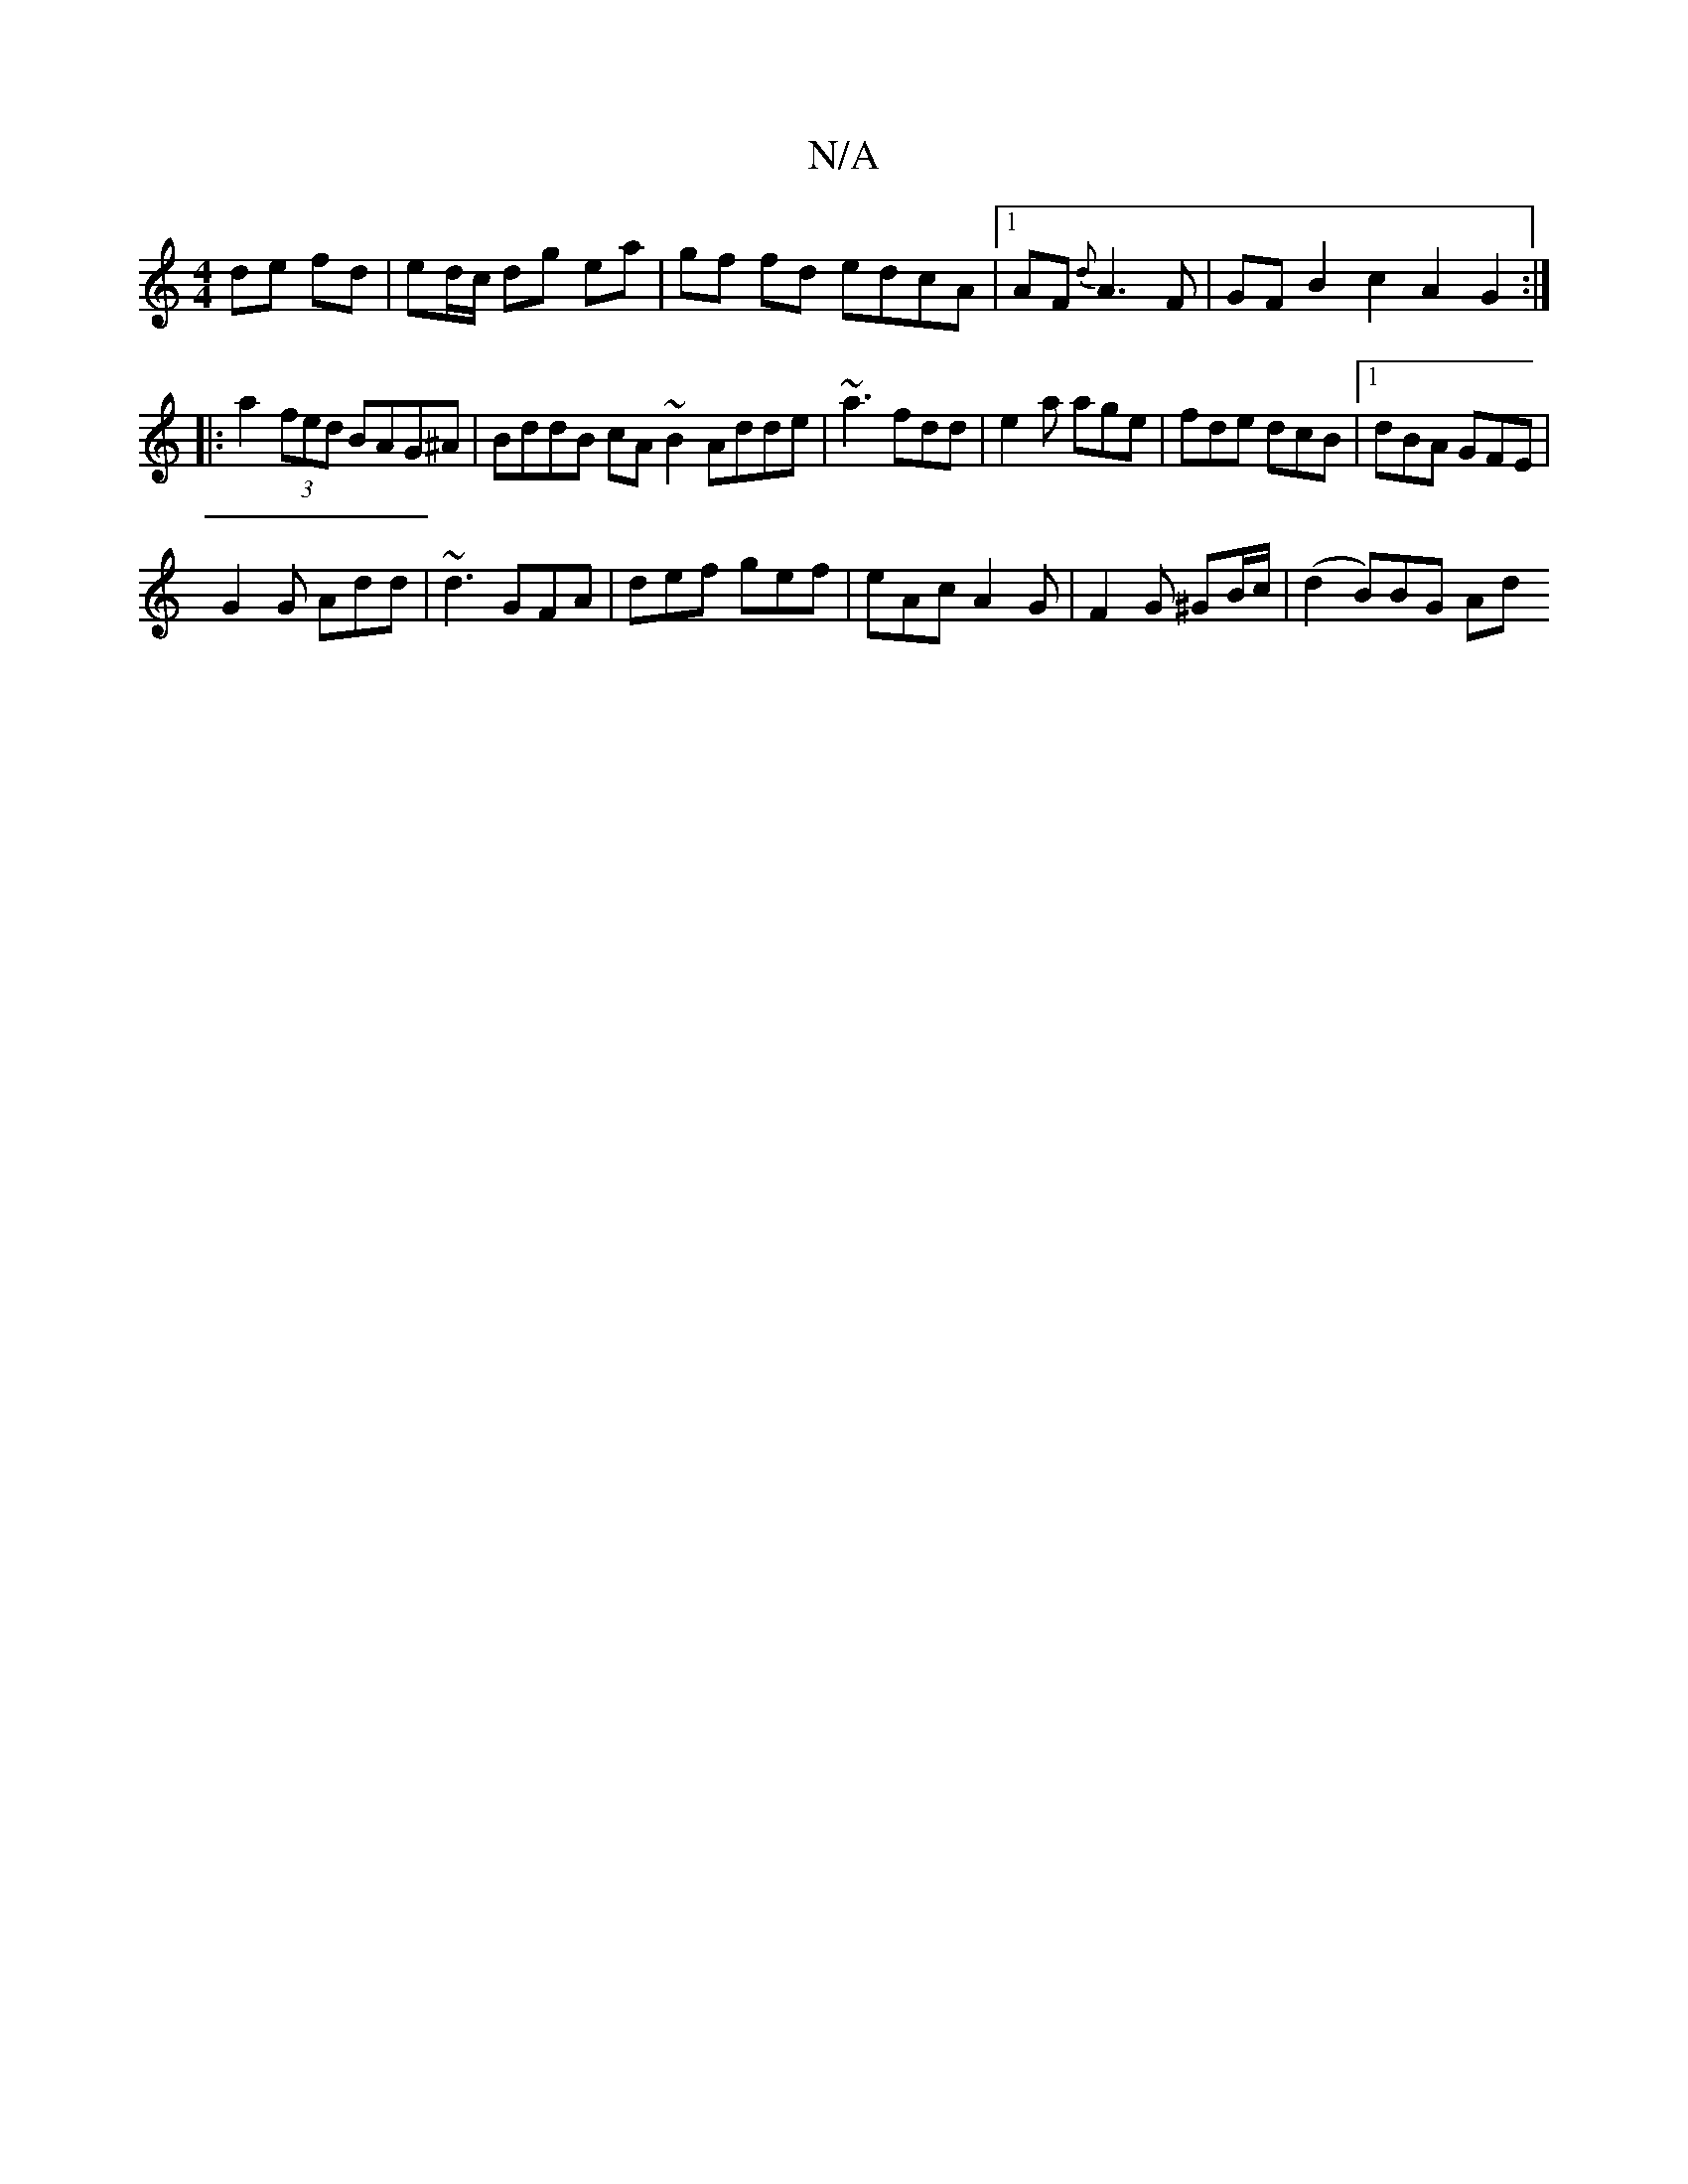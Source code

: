 X:1
T:N/A
M:4/4
R:N/A
K:Cmajor
de fd | ed/c/ dg ea | gf fd edcA |1 AF{d}A3F | GFB2 c2A2G2:|
|:a2 (3fed BAG^A|BddB cA ~B2 Adde|~a3 fdd | e2a age | fde dcB |1 dBA GFE |
G2 G Add |~d3 GFA | def gef | eAc A2G | F2 G ^GB/c/| (d2 B)BG Ad